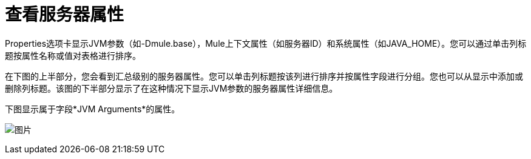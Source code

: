 = 查看服务器属性

Properties选项卡显示JVM参数（如-Dmule.base），Mule上下文属性（如服务器ID）和系统属性（如JAVA_HOME）。您可以通过单击列标题按属性名称或值对表格进行排序。

在下图的上半部分，您会看到汇总级别的服务器属性。您可以单击列标题按该列进行排序并按属性字段进行分组。您也可以从显示中添加或删除列标题。该图的下半部分显示了在这种情况下显示JVM参数的服务器属性详细信息。

下图显示属于字段*JVM Arguments*的属性。

image:1.png[图片]
